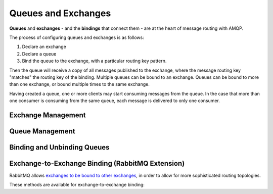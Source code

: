 Queues and Exchanges
====================

**Queues** and **exchanges** - and the **bindings** that connect them - are at
the heart of message routing with AMQP.

The process of configuring queues and exchanges is as follows:

1. Declare an exchange
2. Declare a queue
3. Bind the queue to the exchange, with a particular routing key pattern.

Then the queue will receive a copy of all messages published to the exchange,
where the message routing key "matches" the routing key of the binding.
Multiple queues can be bound to an exchange. Queues can be bound to more than
one exchange, or bound multiple times to the same exchange.

Having created a queue, one or more clients may start consuming messages from
the queue. In the case that more than one consumer is consuming from the same
queue, each message is delivered to only one consumer.


Exchange Management
'''''''''''''''''''

.. glossary::

    fanout exchange
        A ``fanout`` (fan out, because of the shape of the diagram when this is
        drawn) exchange disregards the routing key when delivering messages.
        All queues that are bound to the exchange receive a copy of the
        message.

    direct exchange
        A ``direct`` exchange delivers messages to all queues whose binding
        routing key exactly matches the message routing key.

    topic exchange
        A ``topic`` exchange delivers messages to all queues whose binding
        routing key is a pattern match for the message routing key. ``#`` is a
        wildcard meaning "zero or more dot-separated parts``. ``*`` is a
        wildcard meaning "exactly one dot-separated part. So if the binding
        routing key is ``profile.update`` and a queue is bound with the routing
        key ``profile.#`` it will receive the message, as well as any other
        messages whose topic starts with ``profile.``. Likewise a queue could
        be bound with a routing key ``*.update`` to receive all messages of the
        form ``something.update`` (but not ``something.something.update``).

.. class:: nucleon.amqp.channels.Channel

    .. automethod:: exchange_declare
    .. automethod:: exchange_delete

Queue Management
''''''''''''''''

.. class:: nucleon.amqp.channels.Channel

    .. automethod:: queue_declare
    .. automethod:: queue_delete
    .. automethod:: queue_purge


Binding and Unbinding Queues
''''''''''''''''''''''''''''

.. class:: nucleon.amqp.channels.Channel

    .. automethod:: queue_bind
    .. automethod:: queue_unbind


Exchange-to-Exchange Binding (RabbitMQ Extension)
'''''''''''''''''''''''''''''''''''''''''''''''''

RabbitMQ allows `exchanges to be bound to other exchanges`__,
in order to allow for more sophisticated routing topologies.

.. __: http://www.rabbitmq.com/e2e.html


These methods are available for exchange-to-exchange binding:

.. class:: nucleon.amqp.channels.Channel

    .. automethod:: exchange_bind
    .. automethod:: exchange_unbind

